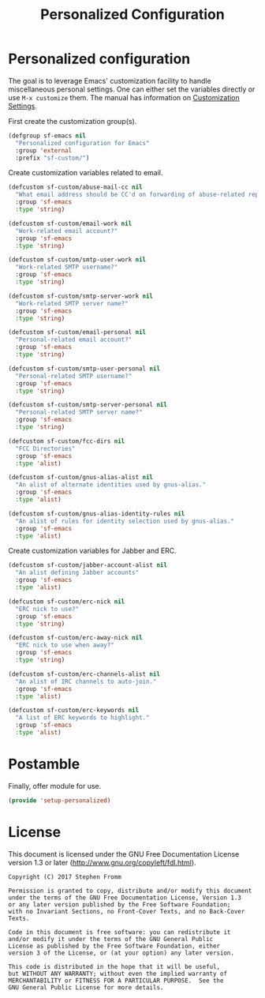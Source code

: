 #+TITLE: Personalized Configuration
#+PROPERTY: header-args :tangle ~/.emacs.d/site-lisp/setup-personalized.el

* Personalized configuration

The goal is to leverage Emacs' customization facility to handle
miscellaneous personal settings.  One can either set the variables
directly or use =M-x customize= them.  The manual has information on
[[https://www.gnu.org/software/emacs/manual/html_node/elisp/Customization.html#Customization][Customization Settings]].

First create the customization group(s).

#+BEGIN_SRC emacs-lisp
  (defgroup sf-emacs nil
    "Personalized configuration for Emacs"
    :group 'external
    :prefix "sf-custom/")
#+END_SRC

Create customization variables related to email.

#+BEGIN_SRC emacs-lisp
  (defcustom sf-custom/abuse-mail-cc nil
    "What email address should be CC'd on forwarding of abuse-related reports?"
    :group 'sf-emacs
    :type 'string)

  (defcustom sf-custom/email-work nil
    "Work-related email account?"
    :group 'sf-emacs
    :type 'string)

  (defcustom sf-custom/smtp-user-work nil
    "Work-related SMTP username?"
    :group 'sf-emacs
    :type 'string)

  (defcustom sf-custom/smtp-server-work nil
    "Work-related SMTP server name?"
    :group 'sf-emacs
    :type 'string)

  (defcustom sf-custom/email-personal nil
    "Personal-related email account?"
    :group 'sf-emacs
    :type 'string)

  (defcustom sf-custom/smtp-user-personal nil
    "Personal-related SMTP username?"
    :group 'sf-emacs
    :type 'string)

  (defcustom sf-custom/smtp-server-personal nil
    "Personal-related SMTP server name?"
    :group 'sf-emacs
    :type 'string)

  (defcustom sf-custom/fcc-dirs nil
    "FCC Directories"
    :group 'sf-emacs
    :type 'alist)

  (defcustom sf-custom/gnus-alias-alist nil
    "An alist of alternate identities used by gnus-alias."
    :group 'sf-emacs
    :type 'alist)

  (defcustom sf-custom/gnus-alias-identity-rules nil
    "An alist of rules for identity selection used by gnus-alias."
    :group 'sf-emacs
    :type 'alist)
#+END_SRC

Create customization variables for Jabber and ERC.

#+BEGIN_SRC emacs-lisp
  (defcustom sf-custom/jabber-account-alist nil
    "An alist defining Jabber accounts"
    :group 'sf-emacs
    :type 'alist)

  (defcustom sf-custom/erc-nick nil
    "ERC nick to use?"
    :group 'sf-emacs
    :type 'string)

  (defcustom sf-custom/erc-away-nick nil
    "ERC nick to use when away?"
    :group 'sf-emacs
    :type 'string)

  (defcustom sf-custom/erc-channels-alist nil
    "An alist of IRC channels to auto-join."
    :group 'sf-emacs
    :type 'alist)

  (defcustom sf-custom/erc-keywords nil
    "A list of ERC keywords to highlight."
    :group 'sf-emacs
    :type 'alist)

#+END_SRC

* Postamble

Finally, offer module for use.

#+BEGIN_SRC emacs-lisp
(provide 'setup-personalized)
#+END_SRC

* License

This document is licensed under the GNU Free Documentation License
version 1.3 or later (http://www.gnu.org/copyleft/fdl.html).

#+BEGIN_SRC 
Copyright (C) 2017 Stephen Fromm

Permission is granted to copy, distribute and/or modify this document
under the terms of the GNU Free Documentation License, Version 1.3
or any later version published by the Free Software Foundation;
with no Invariant Sections, no Front-Cover Texts, and no Back-Cover Texts.

Code in this document is free software: you can redistribute it
and/or modify it under the terms of the GNU General Public
License as published by the Free Software Foundation, either
version 3 of the License, or (at your option) any later version.

This code is distributed in the hope that it will be useful,
but WITHOUT ANY WARRANTY; without even the implied warranty of
MERCHANTABILITY or FITNESS FOR A PARTICULAR PURPOSE.  See the
GNU General Public License for more details.
#+END_SRC
